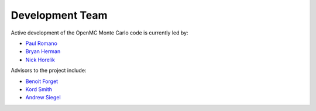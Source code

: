.. _developers:

================
Development Team
================

Active development of the OpenMC Monte Carlo code is currently led by:

* `Paul Romano`_
* `Bryan Herman`_
* `Nick Horelik`_

Advisors to the project include:

* `Benoit Forget`_
* `Kord Smith`_
* `Andrew Siegel`_

.. _Paul Romano: mailto:paul.k.romano@gmail.com
.. _Bryan Herman: mailto:bherman@mit.edu
.. _Nick Horelik: mailto:nhorelik@mit.edu
.. _Benoit Forget: mailto:bforget@mit.edu
.. _Kord Smith: mailto:kord@mit.edu
.. _Andrew Siegel: mailto:siegela@mcs.anl.gov
